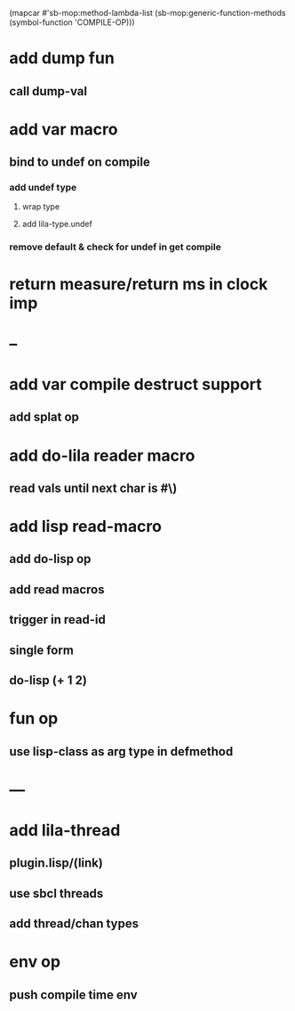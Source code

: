 (mapcar #'sb-mop:method-lambda-list 
        (sb-mop:generic-function-methods (symbol-function 'COMPILE-OP)))

* add dump fun
** call dump-val
* add var macro
** bind to undef on compile
*** add undef type
**** wrap type
**** add lila-type.undef
*** remove default & check for undef in get compile
* return measure/return ms in clock imp
* --
* add var compile destruct support
** add splat op
* add do-lila reader macro
** read vals until next char is #\)
* add lisp read-macro
** add do-lisp op
** add read macros
** trigger in read-id
** single form
** do-lisp (+ 1 2)
* fun op
** use lisp-class as arg type in defmethod
* ---
* add lila-thread
** plugin.lisp/(link)
** use sbcl threads
** add thread/chan types
* env op
** push compile time env

